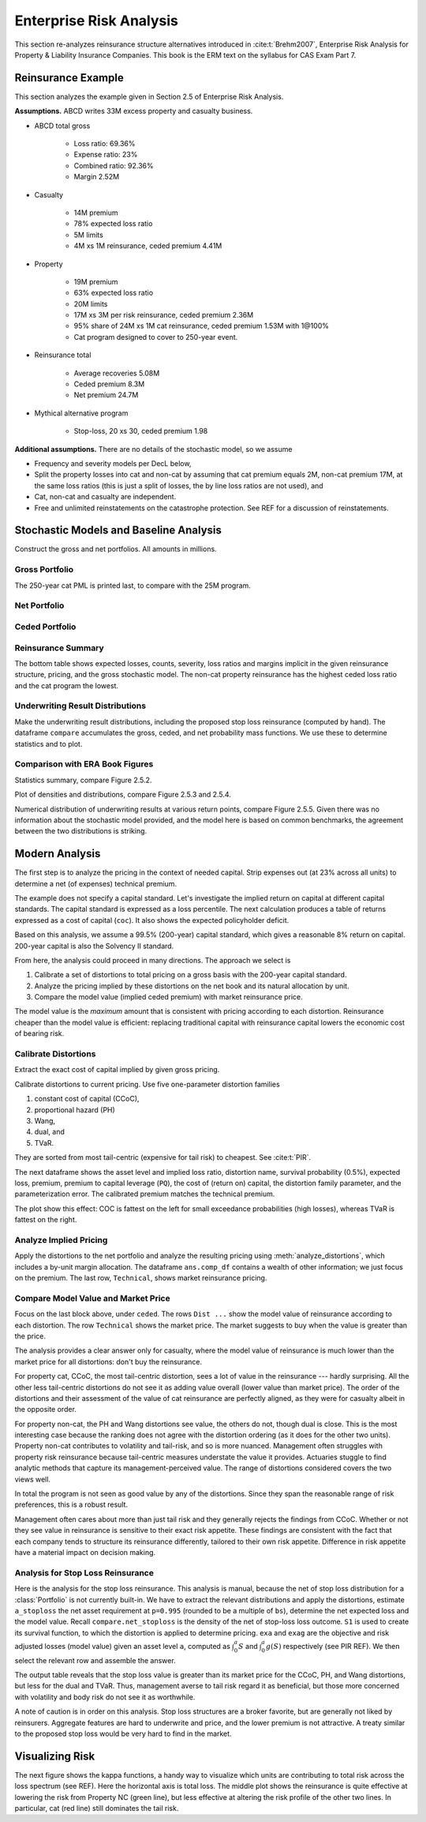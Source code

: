Enterprise Risk Analysis
----------------------------

This section re-analyzes reinsurance structure alternatives introduced in :cite:t:`Brehm2007`,
Enterprise Risk Analysis for Property & Liability Insurance Companies.
This book is the ERM text on the syllabus for CAS Exam Part 7.

Reinsurance Example
~~~~~~~~~~~~~~~~~~~~

This section analyzes the example given in Section 2.5 of Enterprise Risk Analysis.

**Assumptions.** ABCD writes 33M excess property and casualty business.


* ABCD total gross

    - Loss ratio: 69.36%
    - Expense ratio: 23%
    - Combined ratio: 92.36%
    - Margin 2.52M

* Casualty

    - 14M premium
    - 78% expected loss ratio
    - 5M limits
    - 4M xs 1M reinsurance, ceded premium 4.41M

* Property

    - 19M premium
    - 63% expected loss ratio
    - 20M limits
    - 17M xs 3M per risk reinsurance, ceded premium 2.36M
    - 95% share of 24M xs 1M cat reinsurance, ceded premium 1.53M with 1@100%
    - Cat program designed to cover to 250-year event.

* Reinsurance total

    - Average recoveries 5.08M
    - Ceded premium 8.3M
    - Net premium 24.7M

* Mythical alternative program

    - Stop-loss, 20 xs 30, ceded premium 1.98


**Additional assumptions.** There are no details of the stochastic model, so we assume

* Frequency and severity models per DecL below,
* Split the property losses into cat and non-cat by assuming that cat premium
  equals 2M, non-cat premium 17M, at the same loss ratios (this is just a
  split of losses, the by line loss ratios are not used), and
* Cat, non-cat and casualty are independent.
* Free and unlimited reinstatements on the catastrophe protection. See REF for
  a discussion of reinstatements.

Stochastic Models and Baseline Analysis
~~~~~~~~~~~~~~~~~~~~~~~~~~~~~~~~~~~~~~~~

Construct the gross and net portfolios. All amounts in millions.

Gross Portfolio
"""""""""""""""""

The 250-year cat PML is printed last, to compare with the 25M program.

.. ipython:: python
    :okwarning:

    from aggregate import build, qd, mv
    import pandas as pd
    import matplotlib.pyplot as plt

    abcd = build('port ABCD '
             'agg Casualty 14.0 premium at 78% lr '
                 '5 xs 0 '
                 'sev lognorm 0.1 cv 10 '
                 'mixed gamma 0.3 '
             'agg PropertyNC 17.0 premium at 63% lr '
                 '25 xs 0 '
                 'sev lognorm [0.1 1] cv [5 10] wts [.7 .3] '
                 'mixed gamma 0.1 '
             'agg PropertyC 2.0 premium at 63% lr '
                 '150 xs 0 '
                 'sev 3 * pareto 2.375 - 3 '
                 'poisson ', bs=1/128, approximation='exact')
    qd(abcd)
    mv(abcd)
    print(abcd['PropertyC'].q(0.996))

Net Portfolio
""""""""""""""

.. ipython:: python
    :okwarning:

    abcd_net = build('port ABCD:Net '
             'agg Casualty 14.0 premium at 78% lr '
                 '5 xs 0 '
                 'sev lognorm 0.1 cv 10 '
                 'occurrence net of 4 xs 1 '
                 'mixed gamma 0.3 '
             'agg PropertyNC 17.0 premium at 63% lr '
                 '25 xs 0 '
                 'sev lognorm [0.1 1] cv [5 10] wts [.7 .3] '
                 'occurrence net of 17 xs 3 '
                 'mixed gamma 0.1 '
             'agg PropertyC 2.0 premium at 63% lr '
                 '150 xs 0 '
                 'sev 3 * pareto 2.375 - 3 '
                 'occurrence net of 24 xs 1 '
                 'poisson ', bs=1/128, approximation='exact')
    qd(abcd_net)
    qd(abcd_net.est_sd)

Ceded Portfolio
""""""""""""""""

.. ipython:: python
    :okwarning:

    abcd_ceded = build('port ABCD:Ceded '
             'agg Casualty 14.0 premium at 78% lr '
                 '5 xs 0 '
                 'sev lognorm 0.1 cv 10 '
                 'occurrence ceded to 4 xs 1 '
                 'mixed gamma 0.3 '
             'agg PropertyNC 17.0 premium at 63% lr '
                 '25 xs 0 '
                 'sev lognorm [0.1 1] cv [5 10] wts [.7 .3] '
                 'occurrence ceded to 17 xs 3 '
                 'mixed gamma 0.1 '
             'agg PropertyC 2.0 premium at 63% lr '
                 '150 xs 0 '
                 'sev 3 * pareto 2.375 - 3 '
                 'occurrence ceded to 24 xs 1 '
                 'poisson ', bs=1/128, approximation='exact')
    qd(abcd_ceded)
    qd(abcd_ceded.est_sd)

Reinsurance Summary
""""""""""""""""""""""

The bottom table shows expected losses, counts, severity, loss ratios and margins
implicit in the given reinsurance structure, pricing, and the gross stochastic model.
The non-cat property reinsurance has the highest ceded loss ratio and the cat program
the lowest.

.. ipython:: python
    :okwarning:

    re_all = pd.concat((a.reinsurance_occ_layer_df for a in abcd_net),
        keys=abcd_net.unit_names, names=['unit', 'share', 'limit', 'attach']); \
    re_all = re_all.drop('gup', axis=0, level=3); \
    qd(re_all, sparsify=False)
    re_summary = re_all.iloc[:, [0, 3, 6, 7]]; \
    re_summary.columns = ['ex', 'cv', 'en', 'severity']; \
    re_summary['premium'] = [4.41, 2.36, 1.53]; \
    re_summary['lr'] = re_summary.ex / re_summary.premium; \
    re_summary['margin'] = re_summary.premium - re_summary.ex; \
    qd(re_summary)

Underwriting Result Distributions
""""""""""""""""""""""""""""""""""

Make the underwriting result distributions, including the proposed stop loss reinsurance (computed by hand).
The dataframe ``compare`` accumulates the gross, ceded, and net probability mass functions. We use these
to determine statistics and to plot.

.. ipython:: python
    :okwarning:

    compare = abcd.density_df[['loss', 'p_total']]; \
    compare.columns = ['loss', 'gross']; \
    compare['gross_uw'] = 33 - compare.loss; \
    compare['net_current'] = abcd_net.density_df.p_total; \
    compare['net_current_uw'] = 33 - 4.41 - 2.36 - 1.53 - compare.loss;
    from aggregate import make_ceder_netter
    compare['net_stoploss'] = abcd.density_df.p_total; \
    c, n = make_ceder_netter([(1, 20, 30)]); \
    compare['nsll'] = n(compare.loss); \
    g = compare.groupby('nsll').net_stoploss.sum(); \
    compare['net_stoploss'] = 0.0; \
    compare.loc[g.index, 'net_stoploss'] = g; \
    compare['net_stoploss_uw'] = 33 - 1.98 - compare.loss;

Comparison with ERA Book Figures
""""""""""""""""""""""""""""""""""

Statistics summary, compare Figure 2.5.2.

.. ipython:: python
    :okwarning:

    from aggregate import MomentWrangler
    from scipy.interpolate import interp1d
    ans = []; cdfs = []
    for xs, den in [(compare.gross_uw, compare.gross), (compare.net_current_uw, compare.net_current),
                     (compare.net_stoploss_uw, compare.net_stoploss)]:
        xd = xs * den
        ex1 = np.sum(xd)
        xd *= xs
        ex2 = np.sum(xd)
        ex3 = np.sum(xd * xs)
        mw = MomentWrangler()
        mw.noncentral = ex1, ex2, ex3
        ans.append(mw)
        cdfs.append(interp1d(den.cumsum(), xs))

    fig_252 = pd.concat([i.stats for i in ans], keys=['Gross', 'Current', 'StopLoss'], axis=1)
    for p in [0.01, 0.99]:
        fig_252.loc[f'q({p})'] = [float(i(p)) for i in cdfs]
    qd(fig_252)


Plot of densities and distributions, compare Figure 2.5.3 and 2.5.4.

.. ipython:: python
    :okwarning:

    fig, axs = plt.subplots(1, 3, figsize=(3 * 3.5, 2.45), constrained_layout=True)
    ax0, ax1, ax2 = axs.flat

    for ax in [ax0, ax1]:
        ax.plot(compare.gross_uw, compare.gross, label='Gross')
        ax.plot(compare.net_current_uw, compare.net_current, label='Net, current')
        yl = ax.get_ylim()
        ax.plot(compare.net_stoploss_uw, compare.net_stoploss, label='Net, stop loss')
        ax.legend(loc='upper left')
        ax.set(xlim=[-45, 30], ylim=yl)
        ax.axvline(0, lw=.25, c='C7')
    ax1.set(yscale='log', ylim=[1e-9, 1], title='Log density'); \
    ax0.set(title='Mixed density/mass function');

    ax2.plot(compare.gross_uw, 1 - compare.gross.cumsum(), label='Gross'); \
    ax2.plot(compare.net_current_uw, 1 - compare.net_current.cumsum(), label='Net, current'); \
    ax2.plot(compare.net_stoploss_uw, 1 - compare.net_stoploss.cumsum(), label='Net, stop loss'); \
    ax2.legend(loc='upper left'); \
    ax2.set(xlim=[-45, 30], ylim=[-0.025, 1.025]);
    @savefig gc253.png
    ax2.axvline(0, lw=.25, c='C7');

Numerical distribution of underwriting results at various return points, compare Figure 2.5.5.
Given there was no information about the stochastic model provided, and the model here is based
on common benchmarks, the agreement between the two distributions is striking.

.. ipython:: python
    :okwarning:

    fig_255 = pd.DataFrame(columns=['Gross', 'Current', 'StopLoss'], dtype=float)

    for p in [.0025, .005, 0.0075, .01, .0125, .015, .0175, .02,
              .04, .06, .08, .1, .12, .14, .16, .18, .2, .22, .24,
              .25, .26, .28, .3, .32, .34, .36, .38, .4, .42, .44,
              .46, .48, .5]:
        fig_255.loc[p] = [float(i(1-p)) for i in cdfs]
    fig_255.index.name = 'p'
    qd(fig_255, float_format=lambda x: f'{x:.3f}', max_rows=len(fig_255))



Modern Analysis
~~~~~~~~~~~~~~~~~~

The first step is to analyze the pricing in the context of needed capital.
Strip expenses out (at 23% across all units) to determine a net (of expenses)
technical premium.

.. ipython:: python
    :okwarning:

    er = 0.23
    df = pd.DataFrame({'unit': ['Casualty', 'PropertyNC', 'PropertyC'],
                              'prem': [14, 17, 2],
                                'gross_loss': [a.est_m for a in abcd]}).set_index('unit')
    df['ceded_prem'] = [4.41, 2.36, 1.53]; \
    df['net_prem'] = df.prem - df.ceded_prem; \
    df['tech_prem'] = df.prem * (1 - er); \
    df['margin'] = df.tech_prem - df.gross_loss; \
    df.loc['Total'] = df.sum(0); \
    df['lr'] = df.gross_loss / df.prem; \
    df['cr'] = df.lr + er; \
    df['tech_lr'] = df.gross_loss / df.tech_prem;
    fp = lambda x: f'{x:.1%}';
    fc = lambda x: f'{x:.2f}'
    qd(df, float_format=fc, formatters={'lr':fp, 'cr': fp, 'tech_lr': fp})

The example does not specify a capital standard. Let's investigate the implied
return on capital at different capital standards. The capital standard is
expressed as a loss percentile. The next calculation produces a table of
returns expressed as a cost of capital (``coc``). It also shows the expected
policyholder deficit.


.. ipython:: python
    :okwarning:

    tech_prem = df.loc['Total', 'tech_prem']; \
    ps = [.99, .995, .996, .999]; \
    As = [abcd.q(p) for  p in ps]; \
    el = abcd.density_df.loc[As, 'exa_total']; \
    margin = tech_prem - el; \
    cocs = margin /  (As - tech_prem); \
    summary = pd.DataFrame({'p': ps, 'a': As, 'prem':tech_prem, 'el': el,
                            'margin': margin, 'tech_lr': el / tech_prem, 'coc': cocs,
                           'epd': (abcd.est_m - el) / abcd.est_m}).set_index('p')
    summary.index = [fp(i) for i in summary.index]; \
    summary.index.name = 'p'; \
    qd(summary, float_format=fc, formatters={'coc': fp, 'tech_lr': fp, 'epd': fp})

Based on this analysis, we assume a 99.5% (200-year) capital standard, which
gives a reasonable 8% return on capital. 200-year capital is also the
Solvency II standard.

From here, the analysis could proceed in many directions. The approach we select is

#. Calibrate a set of distortions to total pricing on a gross basis with the
   200-year capital standard.
#. Analyze the pricing implied by these distortions on the net book and its
   natural allocation by unit.
#. Compare the model value (implied ceded premium) with market reinsurance
   price.

The model value is the *maximum* amount that is consistent with pricing
according to each distortion. Reinsurance cheaper than the model value is
efficient: replacing traditional capital with reinsurance capital lowers the
economic cost of bearing risk.

Calibrate Distortions
""""""""""""""""""""""

Extract the exact cost of capital implied by given gross pricing.


.. ipython:: python
    :okwarning:

    coc = summary.loc['99.5%', 'coc']
    print(coc)

Calibrate distortions to current pricing. Use five one-parameter distortion
families

#. constant cost of capital (CCoC),
#. proportional hazard (PH)
#. Wang,
#. dual, and
#. TVaR.

They are sorted from most tail-centric (expensive for tail risk) to cheapest. See
:cite:t:`PIR`.

The next dataframe shows the asset level and implied loss ratio,
distortion name, survival probability (0.5%), expected loss, premium, premium
to capital leverage (``PQ``), the cost of (return on) capital, the distortion
family parameter, and the parameterization error. The calibrated premium
matches the technical premium.

.. ipython:: python
    :okwarning:

    abcd.calibrate_distortions(ROEs=[coc], Ps=[.995], strict='ordered');
    qd(abcd.distortion_df)

The plot show this effect: COC is fattest on the left for small exceedance
probabilities (high losses), whereas TVaR is fattest on the right.

.. ipython:: python
    :okwarning:

    fig, axs = plt.subplots(1, 5, figsize=(10.0, 2.1), constrained_layout=True)
    for ax, (k, v) in zip(axs.flat, abcd.dists.items()):
        v.plot(ax=ax)
    @savefig gc_dist.png
    fig.suptitle('Comparison of distortion functions giving current market premium in total')

Analyze Implied Pricing
""""""""""""""""""""""""

Apply the distortions to the net portfolio and analyze the resulting pricing
using :meth:`analyze_distortions`, which includes a by-unit margin
allocation. The dataframe ``ans.comp_df`` contains a wealth of other
information; we just focus on the premium. The last row, ``Technical``, shows
market reinsurance pricing.

.. ipython:: python
    :okwarning:

    abcd_net.dists = abcd.dists
    ansn = abcd_net.analyze_distortions(p=0.996, add_comps=False); \
    ans = abcd.analyze_distortions(p=0.996, add_comps=False); \
    bit = pd.concat((ans.comp_df.xs('P', 0, 1), ansn.comp_df.xs('P', 0, 1),
                    ans.comp_df.xs('P', 0, 1) - ansn.comp_df.xs('P', 0, 1)),
                    axis=1, keys=['gross', 'net', 'ceded']); \
    bit = bit.iloc[[0, 2,-1, 1, -2]]; \
    bit.loc['Technical'] = 0.0; \
    bit.loc['Technical', 'gross'] = df.tech_prem.sort_index().values; \
    bit.loc['Technical', 'ceded'] = df.ceded_prem.sort_index().values; \
    bit.loc['Technical', 'net'] = df.net_prem.sort_index().values; \
    qd(bit, sparsify=False, line_width=50)


Compare Model Value and Market Price
"""""""""""""""""""""""""""""""""""""

Focus on the last block above, under ``ceded``. The rows ``Dist ...`` show the
model value of reinsurance according to each distortion. The row
``Technical`` shows the market price. The market suggests to buy when the
value is greater than the price.

The analysis provides a clear answer only for casualty, where the model value
of reinsurance is much lower than the market price for all distortions: don't
buy the reinsurance.

For property cat, CCoC, the most tail-centric distortion, sees a lot of value
in the reinsurance --- hardly surprising. All the other less tail-centric
distortions do not see it as adding value overall (lower value than market
price). The order of the distortions and their assessment of the value of cat
reinsurance are perfectly aligned, as they were for casualty albeit in the
opposite order.

For property non-cat, the PH and Wang distortions see value, the others do
not, though dual is close. This is the most interesting case because the
ranking does not agree with the distortion ordering (as it does for the other
two units). Property non-cat contributes to volatility and tail-risk, and so
is more nuanced. Management often struggles with property risk reinsurance
because tail-centric measures understate the value it provides. Actuaries
stuggle to find analytic methods that capture its management-perceived value.
The range of distortions considered covers the two views well.

In total the program is not seen as good value by any of the distortions. Since
they span the reasonable range of risk preferences, this is a robust result.

Management often cares about more than just tail risk and they generally
rejects the findings from CCoC. Whether or not they see value in reinsurance
is sensitive to their exact risk appetite. These findings are consistent with
the fact that each company tends to structure its reinsurance differently,
tailored to their own risk appetite. Difference in risk appetite have a
material impact on decision making.

Analysis for Stop Loss Reinsurance
"""""""""""""""""""""""""""""""""""

Here is the analysis for the stop loss reinsurance. This analysis is manual,
because the net of stop loss distribution for a :class:`Portfolio` is not
currently built-in. We have to extract the relevant distributions and apply
the distortions, estimate ``a_stoploss`` the net asset requirement at
``p=0.995`` (rounded to be a multiple of ``bs``), determine the net expected
loss and the model value. Recall ``compare.net_stoploss`` is the density of
the net of stop-loss loss outcome. ``S1`` is used to create its survival
function, to which the distortion is applied to determine pricing. ``exa``
and ``exag`` are the objective and risk adjusted losses (model value) given
an asset level ``a``, computed as :math:`\int_0^a S` and :math:`\int_0^a g
(S)` respectively (see PIR REF). We then select the relevant row and assemble
the answer.

.. ipython:: python
    :okwarning:

    S0 = pd.Series(compare.net_stoploss, index=compare.loss); \
    S0.name = 'S'; \
    S1 = S0[::-1].shift(1, fill_value=0).cumsum(); \
    a0 = float(interp1d(S0.cumsum(), S0.index)(0.995)); \
    a_stoploss = abcd.snap(a0); \
    print(f'Net of stoploss assets {a_stoploss:.3f}');
    net_el_stoploss_unlim = (compare.loss * compare.net_stoploss).sum(); \
    net_el_stoploss = (np.minimum(compare.loss, a_stoploss) * compare.net_stoploss).sum(); \
    epd = 1 - net_el_stoploss / net_el_stoploss_unlim; \
    qd(pd.Series([net_el_stoploss_unlim, net_el_stoploss, epd], index=['unlimited net loss', 'net loss limited by assets', 'epd']));
    pricer = S1.to_frame().sort_index();
    for nm, dist in abcd.dists.items():
        pricer[f'{nm}_exa'] = pricer['S'].shift(1, fill_value=0).cumsum() * abcd.bs
        pricer[f'{nm}_gS'] = dist.g(pricer.S)
        pricer[f'{nm}_exag'] = pricer[f'{nm}_gS'].shift(1, fill_value=0).cumsum() * abcd.bs
        pricer = pricer.sort_index()
    try:
        pricer = pricer.loc[[a_stoploss]]; \
        pricer.columns = pricer.columns.str.split('_', expand=True); \
        comp = pricer.stack(0).droplevel(0,0); \
        comp.loc['Technical'] = [net_el_stoploss, tech_prem - 1.98, np.nan]; \
        comp['stoploss_value'] = tech_prem - comp.exag; \
        comp = comp.sort_values('stoploss_value', ascending=False); \
        qd(comp)
    except:
        print('Unspecfied error: TODO investigate.')

The output table reveals that the stop loss value is greater than its market
price for the CCoC, PH, and Wang distortions, but less for the dual and TVaR.
Thus, management averse to tail risk regard it as beneficial, but those more
concerned with volatility and body risk do not see it as worthwhile.

A note of caution is in order on this analysis. Stop loss structures are a
broker favorite, but are generally not liked by reinsurers. Aggregate
features are hard to underwrite and price, and the lower premium is not
attractive. A treaty similar to the proposed stop loss would be very hard to
find in the market.


Visualizing Risk
~~~~~~~~~~~~~~~~~~~~

The next figure shows the kappa functions, a handy way to visualize which
units are contributing to total risk across the loss spectrum (see REF). Here
the horizontal axis is total loss. The middle plot shows the reinsurance is
quite effective at lowering the risk from Property NC (green line), but less
effective at altering the risk profile of the other two lines. In particular,
cat (red line) still dominates the tail risk.

.. ipython:: python
    :okwarning:

    fig, axs = plt.subplots(1, 3, figsize=(3 * 3.5, 2.55), constrained_layout=True)

    for ax, a in zip(axs.flat, [abcd, abcd_net, abcd_ceded]):
        mx = a.q(0.9999)
        a.density_df.filter(regex='exeqa_[CPt]').plot(ax=ax,
            xlim=[0, mx], ylim=[0, mx], title=a.name);
        ax.set(xlabel='loss, $x$');
    axs.flat[0].set(ylabel='$E[X_unit | X=x]$');
    @savefig gc_kappa.png
    fig.suptitle('Conditional loss as a function of x for each unit');
